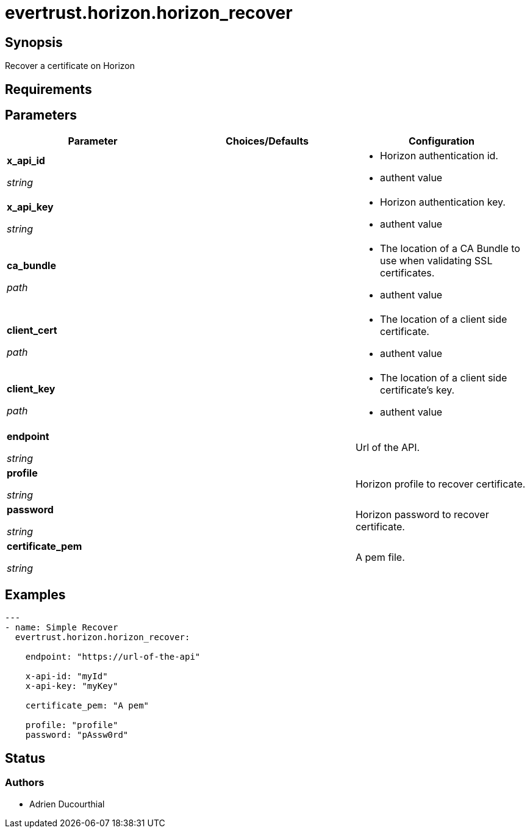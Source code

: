 = evertrust.horizon.horizon_recover

== Synopsis
Recover a certificate on Horizon

== Requirements

== Parameters
|===
| Parameter | Choices/Defaults | Configuration

| *x_api_id*

_string_
| 
a| * Horizon authentication id.
* authent value

| *x_api_key*

_string_
|
a| * Horizon authentication key.
* authent value

| *ca_bundle*

_path_
|
a| * The location of a CA Bundle to use when validating SSL certificates.
* authent value

| *client_cert*

_path_
|
a| * The location of a client side certificate.
* authent value

| *client_key*

_path_
|
a| * The location of a client side certificate's key.
* authent value

| *endpoint*

_string_
| 
| Url of the API.

| *profile*

_string_
| 
| Horizon profile to recover certificate.

| *password*

_string_
|
| Horizon password to recover certificate.

| *certificate_pem*

_string_
|
| A pem file.

|===

== Examples
``` yaml
---
- name: Simple Recover
  evertrust.horizon.horizon_recover:

    endpoint: "https://url-of-the-api"
        
    x-api-id: "myId"
    x-api-key: "myKey"

    certificate_pem: "A pem"

    profile: "profile"
    password: "pAssw0rd"
```

== Status
=== Authors
- Adrien Ducourthial